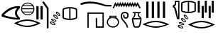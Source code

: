 SplineFontDB: 3.2
FontName: FanIdiom
FullName: FanIdiom
FamilyName: FanIdiom
Weight: Regular
Copyright: Copyright (c) fANhAN iNSiDE 2021, 
UComments: "2021-6-27: Created with FontForge (http://fontforge.org)"
Version: 001.000
ItalicAngle: 0
UnderlinePosition: -409.6
UnderlineWidth: 204.8
Ascent: 1638
Descent: 410
InvalidEm: 0
LayerCount: 2
Layer: 0 0 "Back" 1
Layer: 1 0 "Fore" 0
XUID: [1021 991 -1287261736 14326]
OS2Version: 0
OS2_WeightWidthSlopeOnly: 0
OS2_UseTypoMetrics: 1
CreationTime: 1624760174
ModificationTime: 1624760318
OS2TypoAscent: 0
OS2TypoAOffset: 1
OS2TypoDescent: 0
OS2TypoDOffset: 1
OS2TypoLinegap: 0
OS2WinAscent: 0
OS2WinAOffset: 1
OS2WinDescent: 0
OS2WinDOffset: 1
HheadAscent: 0
HheadAOffset: 1
HheadDescent: 0
HheadDOffset: 1
OS2Vendor: 'PfEd'
MarkAttachClasses: 1
DEI: 91125
Encoding: ISO8859-1
UnicodeInterp: none
NameList: AGL For New Fonts
DisplaySize: -48
AntiAlias: 1
FitToEm: 0
WinInfo: 0 38 14
BeginPrivate: 0
EndPrivate
BeginChars: 256 3

StartChar: zero
Encoding: 48 48 0
Width: 5686
Flags: HW
LayerCount: 2
Fore
SplineSet
1244 1101 m 1
 928 1083.66699219 603 914.666992188 269 594 c 1
 551 490 876 416.333007812 1244 373 c 1
 1023.33300781 628.333007812 1023.33300781 871 1244 1101 c 1
1299 1238 m 0
 1345 1238 1391.66699219 1235.66699219 1439 1231 c 1
 1439 1101 l 1
 1157.66699219 871 1157.66699219 630.333007812 1439 379 c 1
 1439 256 l 1
 1393.66699219 252.666992188 1347 251 1299 251 c 0
 964.333007812 251 571.333007812 330.666992188 120 490 c 1
 120 633 l 1
 472 1036.33300781 865 1238 1299 1238 c 0
2001.33007812 1451 m 0
 1937.33007812 1451 1877.16308594 1437.16699219 1820.83007812 1409.5 c 0
 1764.49707031 1381.83300781 1717.33007812 1344 1679.33007812 1296 c 1
 2324.33007812 1296 l 1
 2285.66308594 1344.66699219 2238.33007812 1382.66699219 2182.33007812 1410 c 0
 2126.33007812 1437.33300781 2065.99707031 1451 2001.33007812 1451 c 0
2368.33007812 1230 m 1
 1635.33007812 1230 l 1
 1609.33007812 1180.66699219 1593.99707031 1128.33300781 1589.33007812 1073 c 1
 2414.33007812 1073 l 1
 2409.66308594 1128.33300781 2394.33007812 1180.66699219 2368.33007812 1230 c 1
2414.33007812 1007 m 1
 1589.33007812 1007 l 1
 1593.33007812 951.666992188 1607.66308594 899.333007812 1632.33007812 850 c 1
 2371.33007812 850 l 1
 2395.99707031 899.333007812 2410.33007812 951.666992188 2414.33007812 1007 c 1
2328.33007812 784 m 1
 1674.33007812 784 l 1
 1712.99707031 734 1760.83007812 694.833007812 1817.83007812 666.5 c 0
 1874.83007812 638.166992188 1935.99707031 624 2001.33007812 624 c 0
 2066.66308594 624 2127.99707031 638.166992188 2185.33007812 666.5 c 0
 2242.66308594 694.833007812 2290.33007812 734 2328.33007812 784 c 1
2001.33007812 1518 m 0
 2087.99707031 1518 2168.33007812 1496.5 2242.33007812 1453.5 c 0
 2316.33007812 1410.5 2374.83007812 1352 2417.83007812 1278 c 0
 2460.83007812 1204 2482.33007812 1123.66699219 2482.33007812 1037 c 0
 2482.33007812 950.333007812 2460.83007812 870.166992188 2417.83007812 796.5 c 0
 2374.83007812 722.833007812 2316.33007812 664.5 2242.33007812 621.5 c 0
 2168.33007812 578.5 2087.99707031 557 2001.33007812 557 c 0
 1914.66308594 557 1834.49707031 578.5 1760.83007812 621.5 c 0
 1687.16308594 664.5 1628.83007812 722.833007812 1585.83007812 796.5 c 0
 1542.83007812 870.166992188 1521.33007812 950.333007812 1521.33007812 1037 c 0
 1521.33007812 1123.66699219 1542.83007812 1204 1585.83007812 1278 c 0
 1628.83007812 1352 1687.16308594 1410.5 1760.83007812 1453.5 c 0
 1834.49707031 1496.5 1914.66308594 1518 2001.33007812 1518 c 0
1969.33007812 138 m 0
 1743.33007812 138 1502.33007812 83 1246.33007812 -27 c 1
 1502.33007812 -133.666992188 1743.33007812 -187 1969.33007812 -187 c 0
 2196.66308594 -187 2437.99707031 -133.666992188 2693.33007812 -27 c 1
 2437.99707031 83 2196.66308594 138 1969.33007812 138 c 0
1969.33007812 243 m 0
 2251.99707031 243 2574.66308594 154 2937.33007812 -24 c 1
 2572.66308594 -201.333007812 2249.99707031 -290 1969.33007812 -290 c 0
 1688.66308594 -290 1365.99707031 -201.333007812 1001.33007812 -24 c 1
 1365.99707031 154 1688.66308594 243 1969.33007812 243 c 0
2921.33007812 1238 m 1
 3083.33007812 1238 l 1
 3083.33007812 238 l 1
 2921.33007812 238 l 1
 2921.33007812 1238 l 1
2621.33007812 1238 m 1
 2783.33007812 1238 l 1
 2783.33007812 238 l 1
 2621.33007812 238 l 1
 2621.33007812 1238 l 1
3153.33007812 1613 m 1
 3499.33007812 1105 l 1
 3499.33007812 -385 l 1
 3374.33007812 -385 l 1
 3374.33007812 1065 l 1
 3041.33007812 1543 l 1
 3153.33007812 1613 l 1
4110.44140625 773.525390625 m 2
 4104.44140625 773.525390625 l 1
 4096.44140625 737.525390625 4118.10839844 692.525390625 4169.44140625 638.525390625 c 0
 4216.77441406 589.192382812 4252.10839844 564.525390625 4275.44140625 564.525390625 c 0
 4277.44140625 564.525390625 4279.44140625 564.858398438 4281.44140625 565.525390625 c 0
 4290.77441406 588.858398438 4272.77441406 630.192382812 4227.44140625 689.525390625 c 0
 4184.10839844 745.525390625 4145.10839844 773.525390625 4110.44140625 773.525390625 c 2
4097.44140625 849.525390625 m 0
 4098.77441406 849.525390625 4100.44140625 849.192382812 4102.44140625 848.525390625 c 0
 4154.44140625 839.192382812 4207.77441406 800.858398438 4262.44140625 733.525390625 c 0
 4317.77441406 665.525390625 4343.77441406 604.858398438 4340.44140625 551.525390625 c 1
 4335.77441406 521.524414062 4318.44140625 506.524414062 4288.44140625 506.524414062 c 0
 4235.10839844 509.858398438 4178.77441406 544.192382812 4119.44140625 609.525390625 c 0
 4060.77441406 674.858398438 4031.44140625 734.192382812 4031.44140625 787.525390625 c 1
 4036.10839844 828.858398438 4058.10839844 849.525390625 4097.44140625 849.525390625 c 0
3931.44140625 530.525390625 m 0
 3923.44140625 530.525390625 3915.77441406 529.525390625 3908.44140625 527.525390625 c 1
 3909.77441406 489.524414062 3942.10839844 450.857421875 4005.44140625 411.524414062 c 0
 4054.77441406 380.857421875 4091.77441406 365.524414062 4116.44140625 365.524414062 c 0
 4123.77441406 365.524414062 4130.10839844 366.857421875 4135.44140625 369.524414062 c 1
 4138.10839844 396.19140625 4110.10839844 431.857421875 4051.44140625 476.524414062 c 0
 4004.10839844 512.525390625 3964.10839844 530.525390625 3931.44140625 530.525390625 c 0
4988.44140625 1061.52539062 m 1
 4859.10839844 1050.85839844 4731.44140625 1022.52539062 4605.44140625 976.525390625 c 1
 4605.44140625 409.524414062 l 1
 4731.44140625 365.524414062 4859.10839844 337.857421875 4988.44140625 326.524414062 c 1
 4988.44140625 1061.52539062 l 1
5084.44140625 1061.52539062 m 1
 5084.44140625 326.524414062 l 1
 5213.77441406 337.857421875 5341.44140625 365.524414062 5467.44140625 409.524414062 c 1
 5467.44140625 976.525390625 l 1
 5341.44140625 1022.52539062 5213.77441406 1050.85839844 5084.44140625 1061.52539062 c 1
3903.44140625 599.525390625 m 0
 3953.44140625 599.525390625 4010.77441406 575.858398438 4075.44140625 528.525390625 c 0
 4145.44140625 477.858398438 4185.10839844 425.524414062 4194.44140625 371.524414062 c 0
 4197.77441406 340.19140625 4184.44140625 320.524414062 4154.44140625 312.524414062 c 0
 4145.77441406 311.19140625 4136.77441406 310.524414062 4127.44140625 310.524414062 c 0
 4081.44140625 310.524414062 4027.77441406 330.524414062 3966.44140625 370.524414062 c 0
 3893.10839844 418.524414062 3849.44140625 468.524414062 3835.44140625 520.525390625 c 1
 3828.77441406 563.192382812 3846.77441406 589.192382812 3889.44140625 598.525390625 c 0
 3894.10839844 599.192382812 3898.77441406 599.525390625 3903.44140625 599.525390625 c 0
5035.44140625 1158.52539062 m 2
 5037.44140625 1158.52539062 l 2
 5198.10839844 1158.52539062 5354.77441406 1126.19238281 5507.44140625 1061.52539062 c 1
 5546.77441406 1048.85839844 5566.44140625 1012.52539062 5566.44140625 952.525390625 c 2
 5566.44140625 435.524414062 l 2
 5566.44140625 375.524414062 5546.10839844 339.19140625 5505.44140625 326.524414062 c 1
 5354.10839844 260.524414062 5198.10839844 227.524414062 5037.44140625 227.524414062 c 2
 5035.44140625 227.524414062 l 2
 4874.77441406 227.524414062 4718.10839844 260.524414062 4565.44140625 326.524414062 c 1
 4526.10839844 339.19140625 4506.44140625 375.524414062 4506.44140625 435.524414062 c 2
 4506.44140625 952.525390625 l 2
 4506.44140625 1012.52539062 4526.10839844 1048.85839844 4565.44140625 1061.52539062 c 1
 4718.10839844 1126.19238281 4874.77441406 1158.52539062 5035.44140625 1158.52539062 c 2
3799.44140625 269.524414062 m 0
 3784.77441406 269.524414062 3772.10839844 266.524414062 3761.44140625 260.524414062 c 1
 3769.44140625 223.19140625 3807.77441406 190.524414062 3876.44140625 162.524414062 c 0
 3921.77441406 144.524414062 3956.44140625 135.524414062 3980.44140625 135.524414062 c 0
 3993.10839844 135.524414062 4003.10839844 137.857421875 4010.44140625 142.524414062 c 1
 4008.44140625 169.19140625 3974.44140625 199.857421875 3908.44140625 234.524414062 c 0
 3864.44140625 257.857421875 3828.10839844 269.524414062 3799.44140625 269.524414062 c 0
3772.44140625 332.524414062 m 0
 3815.77441406 332.524414062 3866.10839844 318.19140625 3923.44140625 289.524414062 c 0
 4001.44140625 249.524414062 4050.10839844 204.524414062 4069.44140625 154.524414062 c 1
 4076.77441406 124.524414062 4067.10839844 103.19140625 4040.44140625 90.5244140625 c 0
 4023.10839844 83.857421875 4003.44140625 80.5244140625 3981.44140625 80.5244140625 c 0
 3942.10839844 80.5244140625 3896.44140625 91.857421875 3844.44140625 114.524414062 c 0
 3764.44140625 149.19140625 3712.44140625 190.857421875 3688.44140625 239.524414062 c 1
 3675.77441406 282.19140625 3689.10839844 311.19140625 3728.44140625 326.524414062 c 0
 3742.44140625 330.524414062 3757.10839844 332.524414062 3772.44140625 332.524414062 c 0
3725.44140625 24.5244140625 m 0
 3707.44140625 24.5244140625 3692.10839844 20.5244140625 3679.44140625 12.5244140625 c 1
 3690.10839844 -23.4755859375 3731.10839844 -52.80859375 3802.44140625 -75.4755859375 c 0
 3842.44140625 -88.80859375 3874.44140625 -95.4755859375 3898.44140625 -95.4755859375 c 0
 3916.44140625 -95.4755859375 3930.10839844 -91.80859375 3939.44140625 -84.4755859375 c 1
 3934.77441406 -57.80859375 3898.10839844 -30.142578125 3829.44140625 -1.4755859375 c 0
 3788.10839844 15.857421875 3753.44140625 24.5244140625 3725.44140625 24.5244140625 c 0
3699.44140625 85.5244140625 m 0
 3739.44140625 85.5244140625 3785.77441406 75.19140625 3838.44140625 54.5244140625 c 0
 3919.77441406 21.857421875 3971.44140625 -18.80859375 3993.44140625 -67.4755859375 c 0
 4006.10839844 -96.142578125 3999.10839844 -118.142578125 3972.44140625 -133.475585938 c 0
 3950.44140625 -143.475585938 3925.44140625 -148.475585938 3897.44140625 -148.475585938 c 0
 3861.44140625 -148.475585938 3820.44140625 -140.80859375 3774.44140625 -125.475585938 c 0
 3691.77441406 -98.142578125 3636.44140625 -60.80859375 3608.44140625 -13.4755859375 c 1
 3592.44140625 25.857421875 3603.44140625 55.857421875 3641.44140625 76.5244140625 c 1
 3658.77441406 82.5244140625 3678.10839844 85.5244140625 3699.44140625 85.5244140625 c 0
EndSplineSet
EndChar

StartChar: one
Encoding: 49 49 1
Width: 6636
Flags: HW
LayerCount: 2
Fore
SplineSet
813.840820312 1568 m 0
 1153.17382812 1568 1527.17382812 1491 1935.84082031 1337 c 1
 2352.84082031 1337 l 1
 2352.84082031 1221 l 1
 1935.84082031 1221 l 1
 1523.17382812 1359 1151.84082031 1428 821.840820312 1428 c 0
 590.5078125 1428 379.173828125 1394.33300781 187.840820312 1327 c 1
 149.840820312 1330.33300781 127.840820312 1349 121.840820312 1383 c 0
 115.840820312 1417.66699219 124.5078125 1441.33300781 147.840820312 1454 c 1
 352.5078125 1530 574.5078125 1568 813.840820312 1568 c 0
2633.59472656 1538 m 1
 2679.59472656 1451 l 1
 2724.59472656 1364 l 1
 2769.59472656 1451 l 1
 2814.59472656 1534 l 1
 2856.59472656 1451 l 1
 2901.59472656 1364 l 1
 2946.59472656 1451 l 1
 2988.59472656 1534 l 1
 3033.59472656 1451 l 1
 3078.59472656 1364 l 1
 3123.59472656 1451 l 1
 3165.59472656 1534 l 1
 3210.59472656 1451 l 1
 3255.59472656 1368 l 1
 3300.59472656 1451 l 1
 3342.59472656 1534 l 1
 3383.59472656 1451 l 1
 3432.59472656 1364 l 1
 3477.59472656 1451 l 1
 3519.59472656 1534 l 1
 3561.59472656 1451 l 1
 3606.59472656 1364 l 1
 3654.59472656 1451 l 1
 3696.59472656 1534 l 1
 3738.59472656 1451 l 1
 3786.59472656 1364 l 1
 3831.59472656 1451 l 1
 3873.59472656 1534 l 1
 3915.59472656 1451 l 1
 3960.59472656 1364 l 1
 4008.59472656 1451 l 1
 4047.59472656 1531 l 1
 4092.59472656 1451 l 1
 4140.59472656 1361 l 1
 4192.59472656 1451 l 1
 4234.59472656 1527 l 1
 4276.59472656 1454 l 1
 4442.59472656 1156 l 1
 4463.59472656 1114 l 1
 4380.59472656 1069 l 1
 4356.59472656 1111 l 1
 4234.59472656 1329 l 1
 4186.59472656 1236 l 1
 4140.59472656 1159 l 1
 4099.59472656 1236 l 1
 4050.59472656 1326 l 1
 4005.59472656 1239 l 1
 3960.59472656 1156 l 1
 3918.59472656 1239 l 1
 3873.59472656 1326 l 1
 3828.59472656 1239 l 1
 3783.59472656 1156 l 1
 3741.59472656 1239 l 1
 3696.59472656 1326 l 1
 3651.59472656 1239 l 1
 3609.59472656 1156 l 1
 3564.59472656 1239 l 1
 3519.59472656 1326 l 1
 3474.59472656 1239 l 1
 3432.59472656 1156 l 1
 3387.59472656 1239 l 1
 3342.59472656 1326 l 1
 3297.59472656 1239 l 1
 3255.59472656 1156 l 1
 3210.59472656 1239 l 1
 3165.59472656 1322 l 1
 3120.59472656 1239 l 1
 3078.59472656 1156 l 1
 3036.59472656 1239 l 1
 2988.59472656 1326 l 1
 2942.59472656 1239 l 1
 2901.59472656 1156 l 1
 2859.59472656 1239 l 1
 2814.59472656 1326 l 1
 2765.59472656 1239 l 1
 2724.59472656 1156 l 1
 2682.59472656 1239 l 1
 2637.59472656 1319 l 1
 2547.59472656 1114 l 1
 2526.59472656 1069 l 1
 2439.59472656 1111 l 1
 2460.59472656 1152 l 1
 2592.59472656 1447 l 1
 2633.59472656 1538 l 1
620 770.434570312 m 1
 1801 770.434570312 l 1
 1801 -349.565429688 l 1
 1222 -349.565429688 l 1
 1222 376.434570312 l 1
 1320 376.434570312 l 1
 1322 -251.565429688 l 1
 1705 -249.565429688 l 1
 1705 674.434570312 l 1
 714 674.434570312 l 1
 714 -349.565429688 l 1
 620 -349.565429688 l 1
 620 770.434570312 l 1
2624.77929688 474 m 1
 2298.77929688 474 l 1
 2298.77929688 413 l 1
 2624.77929688 413 l 1
 2624.77929688 474 l 1
2460.77929688 353 m 0
 2304.77929688 353 2205.77929688 318.333007812 2163.77929688 249 c 0
 2121.11230469 179 2099.77929688 115.666992188 2099.77929688 59 c 0
 2099.77929688 -25.6669921875 2135.11230469 -100 2205.77929688 -164 c 0
 2276.44628906 -228.666992188 2361.44628906 -261 2460.77929688 -261 c 0
 2558.77929688 -261 2643.11230469 -228.666992188 2713.77929688 -164 c 0
 2784.44628906 -100 2820.44628906 -25 2821.77929688 61 c 0
 2821.77929688 116.333007812 2795.77929688 179 2743.77929688 249 c 0
 2691.11230469 318.333007812 2596.77929688 353 2460.77929688 353 c 0
2205.77929688 538 m 1
 2713.77929688 538 l 1
 2713.77929688 395 l 1
 2761.11230469 368.333007812 2804.11230469 324.333007812 2842.77929688 263 c 0
 2881.44628906 201.666992188 2901.44628906 133.666992188 2902.77929688 59 c 0
 2902.77929688 -25.6669921875 2866.77929688 -112 2794.77929688 -200 c 0
 2722.77929688 -288 2611.44628906 -335.333007812 2460.77929688 -342 c 1
 2308.77929688 -335.333007812 2197.11230469 -288 2125.77929688 -200 c 0
 2054.44628906 -112 2018.77929688 -25 2018.77929688 61 c 0
 2020.11230469 134.333007812 2040.11230469 201.333007812 2078.77929688 262 c 0
 2117.44628906 322.666992188 2159.77929688 366.333007812 2205.77929688 393 c 1
 2205.77929688 538 l 1
4860 1568 m 1
 5022 1568 l 1
 5022 368 l 1
 4860 368 l 1
 4860 1568 l 1
5260 1568 m 1
 5422 1568 l 1
 5422 368 l 1
 5260 368 l 1
 5260 1568 l 1
5660 1568 m 1
 5822 1568 l 1
 5822 368 l 1
 5660 368 l 1
 5660 1568 l 1
6060 1568 m 1
 6222 1568 l 1
 6222 368 l 1
 6060 368 l 1
 6060 1568 l 1
3327 838 m 0
 3374.33300781 838 3419 827 3461 805 c 0
 3541 764.333007812 3584.66699219 703.333007812 3592 622 c 0
 3598.66699219 541.333007812 3585 476.666992188 3551 428 c 0
 3517 379.333007812 3468.66699219 352.666992188 3406 348 c 0
 3400.66699219 347.333007812 3393 347 3383 347 c 0
 3330.33300781 347 3288 362.666992188 3256 394 c 0
 3218 430 3197 471.666992188 3193 519 c 0
 3189.66699219 566.333007812 3207.66699219 610.666992188 3247 652 c 1
 3296 557 l 1
 3282.66699219 493.666992188 3306.33300781 456.666992188 3367 446 c 0
 3379 444.666992188 3387.66699219 444 3393 444 c 0
 3439 444 3470.33300781 469.333007812 3487 520 c 0
 3506.33300781 579.333007812 3499 633 3465 681 c 0
 3437 720.333007812 3390.33300781 740 3325 740 c 0
 3311.66699219 740 3297.33300781 739 3282 737 c 0
 3192.66699219 727 3139.66699219 674.333007812 3123 579 c 0
 3105.66699219 481.666992188 3136.33300781 371 3215 247 c 1
 3282.33300781 169 3351.66699219 82.6669921875 3423 -12 c 1
 3497.66699219 -117.333007812 3542.33300781 -226 3557 -338 c 1
 3460 -338 l 1
 3449.33300781 -259.333007812 3416 -178.666992188 3360 -96 c 0
 3340.66699219 -64.6669921875 3285.33300781 7.3330078125 3194 120 c 1
 3083.33300781 246.666992188 3025.33300781 381.666992188 3020 525 c 1
 3030.66699219 676.333007812 3086.66699219 771.333007812 3188 810 c 0
 3238 828.666992188 3284.33300781 838 3327 838 c 0
4253 703 m 1
 4090 703 l 1
 4090 653 l 1
 4080 513.666992188 4027.33300781 415.666992188 3932 359 c 1
 4426 352 l 1
 4312.66699219 413.333007812 4253.66699219 513.666992188 4249 653 c 1
 4253 703 l 1
4438 259 m 1
 3920 259 l 1
 3982 -73 4033.66699219 -239 4075 -239 c 2
 4272 -239 l 2
 4323.33300781 -239 4378.66699219 -73 4438 259 c 1
3905 788 m 1
 4438 788 l 1
 4476.66699219 760 4476.66699219 731.666992188 4438 703 c 1
 4378.66699219 703 4342.66699219 696.666992188 4330 684 c 1
 4319.33300781 596 4353.33300781 522.666992188 4432 464 c 0
 4510.66699219 404.666992188 4539.66699219 324.666992188 4519 224 c 1
 4516.33300781 103.333007812 4480.33300781 -52.3330078125 4411 -243 c 1
 4380.33300781 -302.333007812 4340.33300781 -332 4291 -332 c 2
 4063 -332 l 2
 4006.33300781 -332 3962.66699219 -301 3932 -239 c 1
 3875.33300781 -56.3330078125 3838 111 3820 263 c 1
 3820 322.333007812 3852.33300781 385.333007812 3917 452 c 0
 3981 518.666992188 4011.66699219 594.666992188 4009 680 c 1
 3996.33300781 695.333007812 3961.66699219 703 3905 703 c 1
 3866.33300781 731.666992188 3866.33300781 760 3905 788 c 1
5548 54.5478515625 m 0
 5322 54.5478515625 5081 -0.4521484375 4825 -110.452148438 c 1
 5081 -217.119140625 5322 -270.452148438 5548 -270.452148438 c 0
 5775.33300781 -270.452148438 6016.66699219 -217.119140625 6272 -110.452148438 c 1
 6016.66699219 -0.4521484375 5775.33300781 54.5478515625 5548 54.5478515625 c 0
5548 159.547851562 m 0
 5830.66699219 159.547851562 6153.33300781 70.5478515625 6516 -107.452148438 c 1
 6151.33300781 -284.78515625 5828.66699219 -373.452148438 5548 -373.452148438 c 0
 5267.33300781 -373.452148438 4944.66699219 -284.78515625 4580 -107.452148438 c 1
 4944.66699219 70.5478515625 5267.33300781 159.547851562 5548 159.547851562 c 0
EndSplineSet
EndChar

StartChar: two
Encoding: 50 50 2
Width: 3276
Flags: HW
LayerCount: 2
Fore
SplineSet
513 1526 m 1
 358 1526 l 1
 358 1367 l 1
 334.666992188 1276.33300781 292 1223.66699219 230 1209 c 1
 230 1191 l 1
 289.333007812 1170.33300781 333.666992188 1108.33300781 363 1005 c 1
 509 365 l 1
 513 365 l 1
 513 1526 l 1
270 1628 m 1
 597 1628 l 1
 597 268 l 1
 429 268 l 1
 244 983 l 2
 223.333007812 1071.66699219 182 1123.33300781 120 1138 c 1
 120 1275 l 1
 199.333007812 1289.66699219 249.333007812 1335.33300781 270 1412 c 1
 270 1628 l 1
1202 1531 m 1
 1072.66699219 1520.33300781 945 1492 819 1446 c 1
 819 879 l 1
 945 835 1072.66699219 807.333007812 1202 796 c 1
 1202 1531 l 1
1298 1531 m 1
 1298 796 l 1
 1427.33300781 807.333007812 1555 835 1681 879 c 1
 1681 1446 l 1
 1555 1492 1427.33300781 1520.33300781 1298 1531 c 1
1249 1628 m 2
 1251 1628 l 2
 1411.66699219 1628 1568.33300781 1595.66699219 1721 1531 c 1
 1760.33300781 1518.33300781 1780 1482 1780 1422 c 2
 1780 905 l 2
 1780 845 1759.66699219 808.666992188 1719 796 c 1
 1567.66699219 730 1411.66699219 697 1251 697 c 2
 1249 697 l 2
 1088.33300781 697 931.666992188 730 779 796 c 1
 739.666992188 808.666992188 720 845 720 905 c 2
 720 1422 l 2
 720 1482 739.666992188 1518.33300781 779 1531 c 1
 931.666992188 1595.66699219 1088.33300781 1628 1249 1628 c 2
985.985351562 522 m 2
 979.985351562 522 l 1
 971.985351562 486 993.65234375 441 1044.98535156 387 c 0
 1092.31835938 337.666992188 1127.65234375 313 1150.98535156 313 c 0
 1152.98535156 313 1154.98535156 313.333007812 1156.98535156 314 c 0
 1166.31835938 337.333007812 1148.31835938 378.666992188 1102.98535156 438 c 0
 1059.65234375 494 1020.65234375 522 985.985351562 522 c 2
972.985351562 598 m 0
 974.318359375 598 975.985351562 597.666992188 977.985351562 597 c 0
 1029.98535156 587.666992188 1083.31835938 549.333007812 1137.98535156 482 c 0
 1193.31835938 414 1219.31835938 353.333007812 1215.98535156 300 c 1
 1211.31835938 270 1193.98535156 255 1163.98535156 255 c 0
 1110.65234375 258.333007812 1054.31835938 292.666992188 994.985351562 358 c 0
 936.318359375 423.333007812 906.985351562 482.666992188 906.985351562 536 c 1
 911.65234375 577.333007812 933.65234375 598 972.985351562 598 c 0
806.985351562 279 m 0
 798.985351562 279 791.318359375 278 783.985351562 276 c 1
 785.318359375 238 817.65234375 199.333007812 880.985351562 160 c 0
 930.318359375 129.333007812 967.318359375 114 991.985351562 114 c 0
 999.318359375 114 1005.65234375 115.333007812 1010.98535156 118 c 1
 1013.65234375 144.666992188 985.65234375 180.333007812 926.985351562 225 c 0
 879.65234375 261 839.65234375 279 806.985351562 279 c 0
778.985351562 348 m 0
 828.985351562 348 886.318359375 324.333007812 950.985351562 277 c 0
 1020.98535156 226.333007812 1060.65234375 174 1069.98535156 120 c 0
 1073.31835938 88.6669921875 1059.98535156 69 1029.98535156 61 c 0
 1021.31835938 59.6669921875 1012.31835938 59 1002.98535156 59 c 0
 956.985351562 59 903.318359375 79 841.985351562 119 c 0
 768.65234375 167 724.985351562 217 710.985351562 269 c 1
 704.318359375 311.666992188 722.318359375 337.666992188 764.985351562 347 c 0
 769.65234375 347.666992188 774.318359375 348 778.985351562 348 c 0
674.985351562 18 m 0
 660.318359375 18 647.65234375 15 636.985351562 9 c 1
 644.985351562 -28.3330078125 683.318359375 -61 751.985351562 -89 c 0
 797.318359375 -107 831.985351562 -116 855.985351562 -116 c 0
 868.65234375 -116 878.65234375 -113.666992188 885.985351562 -109 c 1
 883.985351562 -82.3330078125 849.985351562 -51.6669921875 783.985351562 -17 c 0
 739.985351562 6.3330078125 703.65234375 18 674.985351562 18 c 0
647.985351562 81 m 0
 691.318359375 81 741.65234375 66.6669921875 798.985351562 38 c 0
 876.985351562 -2 925.65234375 -47 944.985351562 -97 c 1
 952.318359375 -127 942.65234375 -148.333007812 915.985351562 -161 c 0
 898.65234375 -167.666992188 878.985351562 -171 856.985351562 -171 c 0
 817.65234375 -171 771.985351562 -159.666992188 719.985351562 -137 c 0
 639.985351562 -102.333007812 587.985351562 -60.6669921875 563.985351562 -12 c 1
 551.318359375 30.6669921875 564.65234375 59.6669921875 603.985351562 75 c 0
 617.985351562 79 632.65234375 81 647.985351562 81 c 0
600.985351562 -227 m 0
 582.985351562 -227 567.65234375 -231 554.985351562 -239 c 1
 565.65234375 -275 606.65234375 -304.333007812 677.985351562 -327 c 0
 717.985351562 -340.333007812 749.985351562 -347 773.985351562 -347 c 0
 791.985351562 -347 805.65234375 -343.333007812 814.985351562 -336 c 1
 810.318359375 -309.333007812 773.65234375 -281.666992188 704.985351562 -253 c 0
 663.65234375 -235.666992188 628.985351562 -227 600.985351562 -227 c 0
574.985351562 -166 m 0
 614.985351562 -166 661.318359375 -176.333007812 713.985351562 -197 c 0
 795.318359375 -229.666992188 846.985351562 -270.333007812 868.985351562 -319 c 0
 881.65234375 -347.666992188 874.65234375 -369.666992188 847.985351562 -385 c 0
 825.985351562 -395 800.985351562 -400 772.985351562 -400 c 0
 736.985351562 -400 695.985351562 -392.333007812 649.985351562 -377 c 0
 567.318359375 -349.666992188 511.985351562 -312.333007812 483.985351562 -265 c 1
 467.985351562 -225.666992188 478.985351562 -195.666992188 516.985351562 -175 c 1
 534.318359375 -169 553.65234375 -166 574.985351562 -166 c 0
1920 1628 m 1
 2069 1628 l 1
 2069 736 l 1
 1920 736 l 1
 1920 1628 l 1
2424 1628 m 1
 2573 1628 l 1
 2573 736 l 1
 2424 736 l 1
 2424 1628 l 1
2928 1628 m 1
 3077 1628 l 1
 3077 736 l 1
 2928 736 l 1
 2928 1628 l 1
2203 1238 m 1
 2352 1238 l 1
 2352 346 l 1
 2203 346 l 1
 2203 1238 l 1
2707 1238 m 1
 2856 1238 l 1
 2856 346 l 1
 2707 346 l 1
 2707 1238 l 1
2188 33 m 0
 1962 33 1721 -22 1465 -132 c 1
 1721 -238.666992188 1962 -292 2188 -292 c 0
 2415.33300781 -292 2656.66699219 -238.666992188 2912 -132 c 1
 2656.66699219 -22 2415.33300781 33 2188 33 c 0
2188 138 m 0
 2470.66699219 138 2793.33300781 49 3156 -129 c 1
 2791.33300781 -306.333007812 2468.66699219 -395 2188 -395 c 0
 1907.33300781 -395 1584.66699219 -306.333007812 1220 -129 c 1
 1584.66699219 49 1907.33300781 138 2188 138 c 0
EndSplineSet
EndChar
EndChars
EndSplineFont
